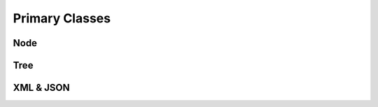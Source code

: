 
********************************************************************************
**Primary Classes**
********************************************************************************

========================================
Node
========================================

========================================
Tree
========================================

========================================
XML & JSON
========================================
